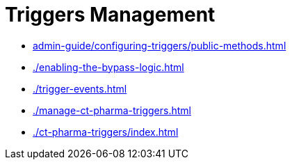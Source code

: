 = Triggers Management

* xref:admin-guide/configuring-triggers/public-methods.adoc[]
* xref:./enabling-the-bypass-logic.adoc[]
* xref:./trigger-events.adoc[]
* xref:./manage-ct-pharma-triggers.adoc[]
* xref:./ct-pharma-triggers/index.adoc[]

